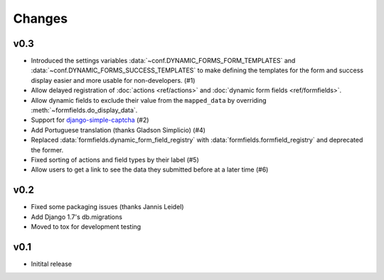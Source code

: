 =======
Changes
=======

.. py:currentmodule:: dynamic_forms

v0.3
====

* Introduced the settings variables :data:`~conf.DYNAMIC_FORMS_FORM_TEMPLATES`
  and :data:`~conf.DYNAMIC_FORMS_SUCCESS_TEMPLATES` to make defining the
  templates for the form and success display easier and more usable for
  non-developers. (#1)
* Allow delayed registration of :doc:`actions <ref/actions>` and :doc:`dynamic
  form fields <ref/formfields>`.
* Allow dynamic fields to exclude their value from the ``mapped_data`` by
  overriding :meth:`~formfields.do_display_data`.
* Support for `django-simple-captcha
  <https://github.com/mbi/django-simple-captcha>`_ (#2)
* Add Portuguese translation (thanks Gladson Simplicio) (#4)
* Replaced :data:`formfields.dynamic_form_field_registry` with
  :data:`formfields.formfield_registry` and deprecated the former.
* Fixed sorting of actions and field types by their label (#5)
* Allow users to get a link to see the data they submitted before at a later
  time (#6)


v0.2
====

* Fixed some packaging issues (thanks Jannis Leidel)
* Add Django 1.7's db.migrations
* Moved to tox for development testing


v0.1
====

* Initital release
